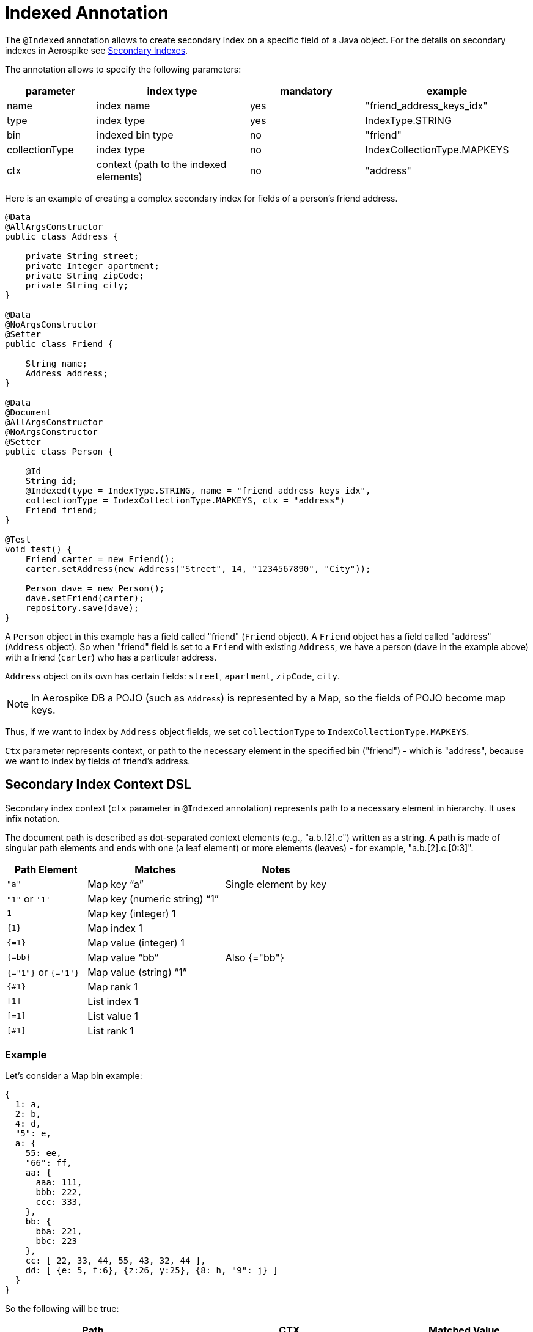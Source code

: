 [[indexed-annotation]]
= Indexed Annotation

The `@Indexed` annotation allows to create secondary index on a specific field of a Java object.
For the details on secondary indexes in Aerospike see <<secondary-indexes, Secondary Indexes>>.

The annotation allows to specify the following parameters:

[width="100%",cols="<14%,<24%,<18%,<26%",options="header",]
|===
|parameter      |index type                             |mandatory |example
|name           |index name                             |yes |"friend_address_keys_idx"
|type           |index type                             |yes |IndexType.STRING
|bin            |indexed bin type                       |no  |"friend"
|collectionType |index type                             |no  |IndexCollectionType.MAPKEYS
|ctx            |context (path to the indexed elements) |no  |"address"
|===

Here is an example of creating a complex secondary index for fields of a person's friend address.

[source,java]
----
@Data
@AllArgsConstructor
public class Address {

    private String street;
    private Integer apartment;
    private String zipCode;
    private String city;
}

@Data
@NoArgsConstructor
@Setter
public class Friend {

    String name;
    Address address;
}

@Data
@Document
@AllArgsConstructor
@NoArgsConstructor
@Setter
public class Person {

    @Id
    String id;
    @Indexed(type = IndexType.STRING, name = "friend_address_keys_idx",
    collectionType = IndexCollectionType.MAPKEYS, ctx = "address")
    Friend friend;
}

@Test
void test() {
    Friend carter = new Friend();
    carter.setAddress(new Address("Street", 14, "1234567890", "City"));

    Person dave = new Person();
    dave.setFriend(carter);
    repository.save(dave);
}
----

A `Person` object in this example has a field called "friend" (`Friend` object).
A `Friend` object has a field called "address" (`Address` object).
So when "friend" field is set to a `Friend` with existing `Address`, we have a person (`dave` in the example above) with a friend (`carter`) who has
a particular address.

`Address` object on its own has certain fields: `street`, `apartment`, `zipCode`, `city`.

NOTE: In Aerospike DB a POJO (such as `Address`) is represented by a Map, so the fields of POJO become map keys.

Thus, if we want to index by `Address` object fields, we set `collectionType` to `IndexCollectionType.MAPKEYS`.

`Ctx` parameter represents context, or path to the necessary element in the specified bin ("friend") - which is "address", because we want to index by fields of friend's address.

== Secondary Index Context DSL

Secondary index context (`ctx` parameter in `@Indexed` annotation) represents path to a necessary element in hierarchy. It uses infix notation.

The document path is described as dot-separated context elements (e.g., "a.b.[2].c") written as a string. A path is made of singular path elements and ends with one (a leaf element) or more elements (leaves) - for example, "a.b.[2].c.[0:3]".

[width="100%",cols="<14%,<24%,<18%",options="header",]
|===
|Path Element         |Matches                             |Notes
|`"a"`                |Map key “a”                         |Single element by key
|`"1"` or `'1'`       |Map key (numeric string) “1”        |
|`1`                  |Map key (integer) 1                 |
|`\{1\}`              |Map index 1                         |
|`{=1}`               |Map value (integer) 1               |
|`{=bb}`              |Map value “bb”                      |Also {="bb"}
|`{="1"}` or `{='1'}` |Map value (string) “1”              |
|`{#1}`               |Map rank 1                          |
|`[1]`                |List index 1                        |
|`[=1]`               |List value 1                        |
|`[#1]`               |List rank 1                         |
|===

=== Example

Let's consider a Map bin example:

[source,text]
----
{
  1: a,
  2: b,
  4: d,
  "5": e,
  a: {
    55: ee,
    "66": ff,
    aa: {
      aaa: 111,
      bbb: 222,
      ccc: 333,
    },
    bb: {
      bba: 221,
      bbc: 223
    },
    cc: [ 22, 33, 44, 55, 43, 32, 44 ],
    dd: [ {e: 5, f:6}, {z:26, y:25}, {8: h, "9": j} ]
  }
}
----

So the following will be true:

[width="100%",cols="<24%,<30%,<18%",options="header",]
|===
|Path              |CTX                                                    |Matched Value
|a.aa.aaa          |[mapKey("a"), mapKey("aa"), mapKey("aaa")]             |111
|a.55              |[mapKey("a"), mapKey(55)]                              |ee
|a."66"            |[mapKey("a"), mapKey("66")]                            |ff
|a.aa.\{2\}        |[mapKey("a"), mapKey("aa"),mapIndex(2)]                |333
|a.aa.{=222}       |[mapKey("a"), mapKey("aa"),mapValue(222)]              |222
|a.bb.{#-1}        |[mapKey("a"), mapKey("bb"),mapRank(-1)]                |223
|a.cc.[0]          |[mapKey("a"), mapKey("cc"),listIndex(0)]               |22
|a.cc.[#1]         |[mapKey("a"), mapKey("cc"),listRank(1)]                |32
|a.cc.[=44]        |[mapKey("a"), mapKey("cc"),listValue(44)]              |[44, 44]
|a.dd.[0].e        |[mapKey("a"), mapKey("dd"),listIndex(0), mapKey("e")]  |5
|a.dd.[2].8        |[mapKey("a"), mapKey("dd"),listIndex(2), mapKey(8)]    |h
|a.dd.[-1]."9"     |[mapKey("a"), mapKey("dd"),listIndex(-1), mapKey("9")] |j
|a.dd.[1].{#0}     |[mapKey("a"), mapKey("dd"),listIndex(1), mapRank(0)]   |y
|===

